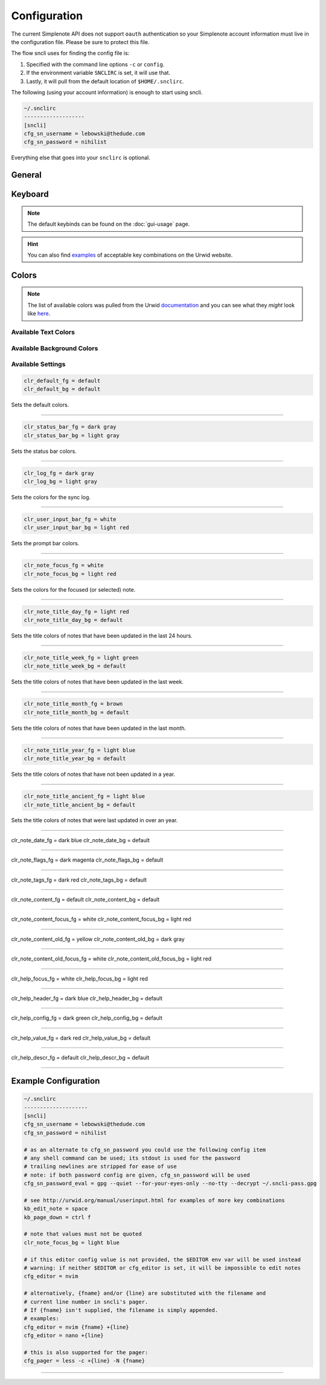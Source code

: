 Configuration
#############

The current Simplenote API does not support ``oauth`` authentication so your Simplenote account information must live in the configuration file. Please be sure to protect this file.

The flow sncli uses for finding the config file is:

#. Specified with the command line options ``-c`` or ``config``.
#.  If the environment variable ``SNCLIRC`` is set, it will use that.
#. Lastly, it will pull from the default location of ``$HOME/.snclirc``.


The following (using your account information) is enough to start using sncli.

.. code-block::

  ~/.snclirc
  -------------------
  [sncli]
  cfg_sn_username = lebowski@thedude.com
  cfg_sn_password = nihilist

Everything else that goes into your ``snclirc`` is optional. 

General
*******

Keyboard
********

.. note:: The default keybinds can be found on the :doc:`gui-usage` page.




.. hint:: You can also find `examples`_ of acceptable key combinations on the Urwid website.


Colors
******

.. note:: The list of available colors was pulled from the Urwid `documentation`_ and you can see what they *might* look like `here`_.

Available Text Colors
=====================

.. hlist
  columns 3

  + default
  + black
  + dark red
  + dark green
  + brown
  + dark blue
  + dark magenta
  + dark cyan
  + light gray
  + dark gray
  + light red
  + light green
  + yellow
  + light blue
  + light magenta
  + light cyan
  + white

Available Background Colors
===========================

.. hlist
  columns 3

  + default
  + black
  + dark red
  + dark green
  + brown
  + dark blue
  + dark magenta
  + dark cyan
  + light gray

.. hint  ``fg`` stands for ``foreground`` and sets the text color.

  ``bg`` stands for ``background`` and sets the background color.

  ``default`` colors are set by your teminal.

Available Settings
==================

.. code-block::

  clr_default_fg = default
  clr_default_bg = default

Sets the default colors.

-----

.. code-block::

  clr_status_bar_fg = dark gray
  clr_status_bar_bg = light gray

Sets the status bar colors.

-----

.. code-block:: 

  clr_log_fg = dark gray
  clr_log_bg = light gray

Sets the colors for the sync log.

-----

.. code-block::

  clr_user_input_bar_fg = white
  clr_user_input_bar_bg = light red

Sets the prompt bar colors.

-----

.. code-block::

  clr_note_focus_fg = white
  clr_note_focus_bg = light red
  
Sets the colors for the focused (or selected) note.

-----

.. code-block::

  clr_note_title_day_fg = light red
  clr_note_title_day_bg = default
 
Sets the title colors of notes that have been updated in the last 24 hours. 
  
-----

.. code-block::

  clr_note_title_week_fg = light green
  clr_note_title_week_bg = default
 
Sets the title colors of notes that have been updated in the last week. 

-----

.. code-block::

  clr_note_title_month_fg = brown
  clr_note_title_month_bg = default
 
Sets the title colors of notes that have been updated in the last month.

-----

.. code-block::

  clr_note_title_year_fg = light blue
  clr_note_title_year_bg = default
 
Sets the title colors of notes that have not been updated in a year. 

-----

.. code-block::

  clr_note_title_ancient_fg = light blue
  clr_note_title_ancient_bg = default
 
Sets the title colors of notes that were last updated in over an year. 

-----

clr_note_date_fg = dark blue
clr_note_date_bg = default

-----

clr_note_flags_fg = dark magenta
clr_note_flags_bg = default

-----

clr_note_tags_fg = dark red
clr_note_tags_bg = default

-----

clr_note_content_fg = default
clr_note_content_bg = default

-----

clr_note_content_focus_fg = white
clr_note_content_focus_bg = light red

-----

clr_note_content_old_fg = yellow
clr_note_content_old_bg = dark gray

-----

clr_note_content_old_focus_fg = white
clr_note_content_old_focus_bg = light red

-----

clr_help_focus_fg = white
clr_help_focus_bg = light red

-----

clr_help_header_fg = dark blue
clr_help_header_bg = default

-----

clr_help_config_fg = dark green
clr_help_config_bg = default

-----

clr_help_value_fg = dark red
clr_help_value_bg = default

-----

clr_help_descr_fg = default
clr_help_descr_bg = default

-----

Example Configuration
*********************

.. code-block::

  ~/.snclirc
  --------------------
  [sncli]
  cfg_sn_username = lebowski@thedude.com
  cfg_sn_password = nihilist
  
  # as an alternate to cfg_sn_password you could use the following config item
  # any shell command can be used; its stdout is used for the password
  # trailing newlines are stripped for ease of use
  # note: if both password config are given, cfg_sn_password will be used
  cfg_sn_password_eval = gpg --quiet --for-your-eyes-only --no-tty --decrypt ~/.sncli-pass.gpg
  
  # see http://urwid.org/manual/userinput.html for examples of more key combinations
  kb_edit_note = space
  kb_page_down = ctrl f
  
  # note that values must not be quoted
  clr_note_focus_bg = light blue
  
  # if this editor config value is not provided, the $EDITOR env var will be used instead
  # warning: if neither $EDITOR or cfg_editor is set, it will be impossible to edit notes
  cfg_editor = nvim
  
  # alternatively, {fname} and/or {line} are substituted with the filename and
  # current line number in sncli's pager.
  # If {fname} isn't supplied, the filename is simply appended.
  # examples:
  cfg_editor = nvim {fname} +{line}
  cfg_editor = nano +{line}
  
  # this is also supported for the pager:
  cfg_pager = less -c +{line} -N {fname}

-----

.. _documentation: http//urwid.org/reference/constants.html
.. _here: http//urwid.org/manual/displayattributes.html#high-colors
 
.. _examples: http://urwid.org/manual/userinput.html
